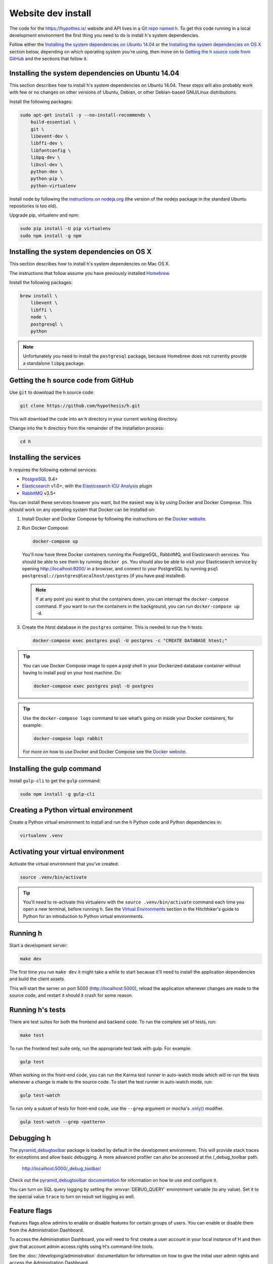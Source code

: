 Website dev install
===================

The code for the https://hypothes.is/ website and API lives in a
`Git repo named h`_. To get this code running in a local development
environment the first thing you need to do is install h's system dependencies.

.. seealso::

   This page documents how to setup a development install of h.
   For installing the Hypothesis client for development see
   https://github.com/hypothesis/client/, and for the browser extension
   see https://github.com/hypothesis/browser-extension.

Follow either the
`Installing the system dependencies on Ubuntu 14.04`_ or the
`Installing the system dependencies on OS X`_ section below, depending on which
operating system you're using, then move on to `Getting the h source code from GitHub`_ and
the sections that follow it.


Installing the system dependencies on Ubuntu 14.04
--------------------------------------------------

This section describes how to install h's system dependencies on Ubuntu 14.04.
These steps will also probably work with few or no changes on other versions
of Ubuntu, Debian, or other Debian-based GNU/Linux distributions.

Install the following packages:

.. code-block:: bash

    sudo apt-get install -y --no-install-recommends \
        build-essential \
        git \
        libevent-dev \
        libffi-dev \
        libfontconfig \
        libpq-dev \
        libssl-dev \
        python-dev \
        python-pip \
        python-virtualenv

Install node by following the
`instructions on nodejs.org <https://nodejs.org/en/download/package-manager/>`_
(the version of the nodejs package in the standard Ubuntu repositories is too
old).

Upgrade pip, virtualenv and npm:

.. code-block:: bash

    sudo pip install -U pip virtualenv
    sudo npm install -g npm


Installing the system dependencies on OS X
------------------------------------------

This section describes how to install h's system dependencies on Mac OS X.

The instructions that follow assume you have previously installed Homebrew_.

.. _Homebrew: http://brew.sh/

Install the following packages:

.. code-block:: bash

    brew install \
        libevent \
        libffi \
        node \
        postgresql \
        python

.. note:: Unfortunately you need to install the ``postgresql`` package, because
          Homebrew does not currently provide a standalone ``libpq`` package.


Getting the h source code from GitHub
-------------------------------------

Use ``git`` to download the h source code:

.. code-block:: bash

    git clone https://github.com/hypothesis/h.git

This will download the code into an ``h`` directory in your current working
directory.

Change into the ``h`` directory from the remainder of the installation
process:

.. code-block:: bash

   cd h


Installing the services
-----------------------

h requires the following external services:

- PostgreSQL_ 9.4+
- Elasticsearch_ v1.0+, with the `Elasticsearch ICU Analysis`_ plugin
- RabbitMQ_ v3.5+

.. _PostgreSQL: http://www.postgresql.org/
.. _Elasticsearch: http://www.elasticsearch.org/
.. _Elasticsearch ICU Analysis: https://www.elastic.co/guide/en/elasticsearch/plugins/current/analysis-icu.html
.. _RabbitMQ: https://rabbitmq.com/

You can install these services however you want, but the easiest way is by using
Docker and Docker Compose. This should work on any operating system that Docker
can be installed on:

1. Install Docker and Docker Compose by following the instructions on the
   `Docker website`_.

2. Run Docker Compose:

   .. code-block:: bash

      docker-compose up

   You'll now have three Docker containers running the PostgreSQL, RabbitMQ, and
   Elasticsearch services. You should be able to see them by running ``docker
   ps``. You should also be able to visit your Elasticsearch service by opening
   http://localhost:9200/ in a browser, and connect to your PostgreSQL by
   running ``psql postgresql://postgres@localhost/postgres`` (if you have psql
   installed).

   .. note::

      If at any point you want to shut the containers down, you can
      interrupt the ``docker-compose`` command. If you want to run the
      containers in the background, you can run ``docker-compose up -d``.

3. Create the `htest` database in the ``postgres`` container. This is needed
   to run the h tests:

   .. code-block:: bash

      docker-compose exec postgres psql -U postgres -c "CREATE DATABASE htest;"


.. tip::

   You can use Docker Compose image to open a psql shell in your Dockerized
   database container without having to install psql on your host machine. Do:

   .. code-block:: bash

      docker-compose exec postgres psql -U postgres

.. tip::

   Use the ``docker-compose logs`` command to see what's going on inside your
   Docker containers, for example:

   .. code-block:: bash

      docker-compose logs rabbit

   For more on how to use Docker and Docker Compose see the `Docker website`_.


.. _Docker website: https://docs.docker.com/compose/install/


Installing the gulp command
---------------------------

Install ``gulp-cli`` to get the ``gulp`` command:

.. code-block:: bash

    sudo npm install -g gulp-cli


Creating a Python virtual environment
-------------------------------------

Create a Python virtual environment to install and run the h Python code and
Python dependencies in:

.. code-block:: bash

   virtualenv .venv


.. _activating_your_virtual_environment:

Activating your virtual environment
-----------------------------------

Activate the virtual environment that you've created:

.. code-block:: bash

   source .venv/bin/activate

.. tip::

   You'll need to re-activate this virtualenv with the
   ``source .venv/bin/activate`` command each time you open a new terminal,
   before running h.
   See the `Virtual Environments`_ section in the Hitchhiker's guide to
   Python for an introduction to Python virtual environments.

.. _Virtual Environments: http://docs.python-guide.org/en/latest/dev/virtualenvs/


Running h
---------

Start a development server:

.. code-block:: bash

    make dev

The first time you run ``make dev`` it might take a while to start because
it'll need to install the application dependencies and build the client assets.

This will start the server on port 5000 (http://localhost:5000), reload the
application whenever changes are made to the source code, and restart it should
it crash for some reason.


.. _running-the-tests:

Running h's tests
-----------------

There are test suites for both the frontend and backend code. To run the
complete set of tests, run:

.. code-block:: bash

    make test

To run the frontend test suite only, run the appropriate test task with gulp.
For example:

.. code-block:: bash

    gulp test

When working on the front-end code, you can run the Karma test runner in
auto-watch mode which will re-run the tests whenever a change is made to the
source code. To start the test runner in auto-watch mode, run:

.. code-block:: bash

    gulp test-watch

To run only a subset of tests for front-end code, use the ``--grep``
argument or mocha's `.only()`_ modifier.

.. code-block:: bash

    gulp test-watch --grep <pattern>

.. _.only(): http://jaketrent.com/post/run-single-mocha-test/


Debugging h
-----------

The `pyramid_debugtoolbar`_ package is loaded by default in the development
environment.  This will provide stack traces for exceptions and allow basic
debugging. A more advanced profiler can also be accessed at the /_debug_toolbar
path.

    http://localhost:5000/_debug_toolbar/

Check out the `pyramid_debugtoolbar documentation`_ for information on how to
use and configure it.

.. _pyramid_debugtoolbar: https://github.com/Pylons/pyramid_debugtoolbar
.. _pyramid_debugtoolbar documentation: http://docs.pylonsproject.org/projects/pyramid-debugtoolbar/en/latest/

You can turn on SQL query logging by setting the :envvar:`DEBUG_QUERY`
environment variable (to any value). Set it to the special value ``trace`` to
turn on result set logging as well.


Feature flags
-------------

Features flags allow admins to enable or disable features for certain groups
of users. You can enable or disable them from the Administration Dashboard.

To access the Administration Dashboard, you will need to first create a
user account in your local instance of H and then give that account
admin access rights using H's command-line tools.

See the :doc:`/developing/administration` documentation for information
on how to give the initial user admin rights and access the Administration
Dashboard.

Troubleshooting
---------------

Cannot connect to the Docker daemon
```````````````````````````````````

If you get an error that looks like this when trying to run ``docker``
commands::

 Cannot connect to the Docker daemon. Is the docker daemon running on this host?
 Error: failed to start containers: postgres

it could be because you don't have permission to access the Unix socket that
the docker daemon is bound to. On some operating systems (e.g. Linux) you need
to either:

* Take additional steps during Docker installation to give your Unix user
  access to the Docker daemon's port (consult the installation
  instructions for your operating system on the `Docker website`_), or

* Prefix all ``docker`` commands with ``sudo``.


.. _Git repo named h: https://github.com/hypothesis/h/
